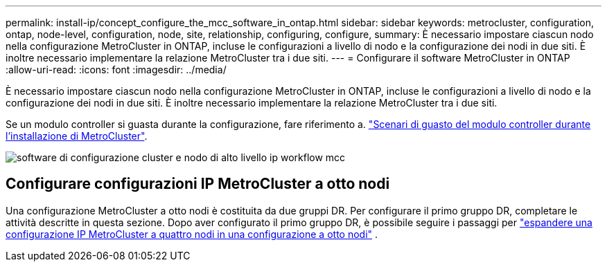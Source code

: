---
permalink: install-ip/concept_configure_the_mcc_software_in_ontap.html 
sidebar: sidebar 
keywords: metrocluster, configuration, ontap, node-level, configuration, node, site, relationship, configuring, configure, 
summary: È necessario impostare ciascun nodo nella configurazione MetroCluster in ONTAP, incluse le configurazioni a livello di nodo e la configurazione dei nodi in due siti. È inoltre necessario implementare la relazione MetroCluster tra i due siti. 
---
= Configurare il software MetroCluster in ONTAP
:allow-uri-read: 
:icons: font
:imagesdir: ../media/


[role="lead"]
È necessario impostare ciascun nodo nella configurazione MetroCluster in ONTAP, incluse le configurazioni a livello di nodo e la configurazione dei nodi in due siti. È inoltre necessario implementare la relazione MetroCluster tra i due siti.

Se un modulo controller si guasta durante la configurazione, fare riferimento a. link:../disaster-recovery/concept_choosing_the_correct_recovery_procedure_parent_concept.html#controller-module-failure-scenarios-during-metrocluster-installation["Scenari di guasto del modulo controller durante l'installazione di MetroCluster"].

image::../media/workflow_mcc_ip_high_level_node_and_cluster_configuration_software.svg[software di configurazione cluster e nodo di alto livello ip workflow mcc]



== Configurare configurazioni IP MetroCluster a otto nodi

Una configurazione MetroCluster a otto nodi è costituita da due gruppi DR. Per configurare il primo gruppo DR, completare le attività descritte in questa sezione. Dopo aver configurato il primo gruppo DR, è possibile seguire i passaggi per link:../upgrade/task_expand_a_four_node_mcc_ip_configuration.html["espandere una configurazione IP MetroCluster a quattro nodi in una configurazione a otto nodi"] .

